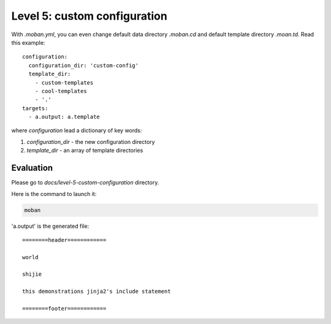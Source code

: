 Level 5: custom configuration
================================================================================

With `.moban.yml`, you can even change default data directory `.moban.cd` and
default template directory `.moan.td`. Read this example::

    configuration:
      configuration_dir: 'custom-config'
      template_dir:
        - custom-templates
        - cool-templates
        - '.'
    targets:
      - a.output: a.template


where `configuration` lead a dictionary of key words:

#. `configuration_dir` - the new configuration directory
#. `template_dir` - an array of template directories


Evaluation
--------------------------------------------------------------------------------

Please go to `docs/level-5-custom-configuration` directory.


Here is the command to launch it:

.. code-block:: bash

    moban

'a.output' is the generated file::

    ========header============
    
    world
    
    shijie
    
    this demonstrations jinja2's include statement
    
    ========footer============
